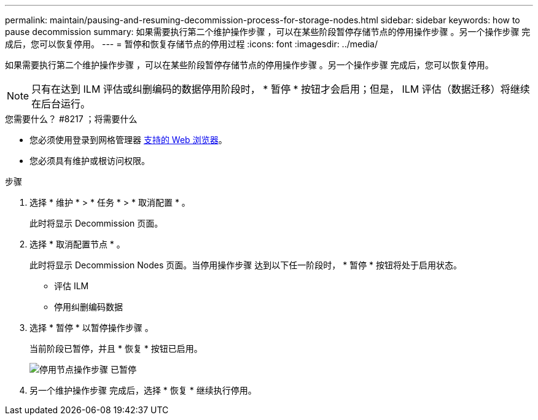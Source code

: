 ---
permalink: maintain/pausing-and-resuming-decommission-process-for-storage-nodes.html 
sidebar: sidebar 
keywords: how to pause decommission 
summary: 如果需要执行第二个维护操作步骤 ，可以在某些阶段暂停存储节点的停用操作步骤 。另一个操作步骤 完成后，您可以恢复停用。 
---
= 暂停和恢复存储节点的停用过程
:icons: font
:imagesdir: ../media/


[role="lead"]
如果需要执行第二个维护操作步骤 ，可以在某些阶段暂停存储节点的停用操作步骤 。另一个操作步骤 完成后，您可以恢复停用。


NOTE: 只有在达到 ILM 评估或纠删编码的数据停用阶段时， * 暂停 * 按钮才会启用；但是， ILM 评估（数据迁移）将继续在后台运行。

.您需要什么？ #8217 ；将需要什么
* 您必须使用登录到网格管理器 xref:../admin/web-browser-requirements.adoc[支持的 Web 浏览器]。
* 您必须具有维护或根访问权限。


.步骤
. 选择 * 维护 * > * 任务 * > * 取消配置 * 。
+
此时将显示 Decommission 页面。

. 选择 * 取消配置节点 * 。
+
此时将显示 Decommission Nodes 页面。当停用操作步骤 达到以下任一阶段时， * 暂停 * 按钮将处于启用状态。

+
** 评估 ILM
** 停用纠删编码数据


. 选择 * 暂停 * 以暂停操作步骤 。
+
当前阶段已暂停，并且 * 恢复 * 按钮已启用。

+
image::../media/decommission_nodes_procedure_paused.png[停用节点操作步骤 已暂停]

. 另一个维护操作步骤 完成后，选择 * 恢复 * 继续执行停用。

